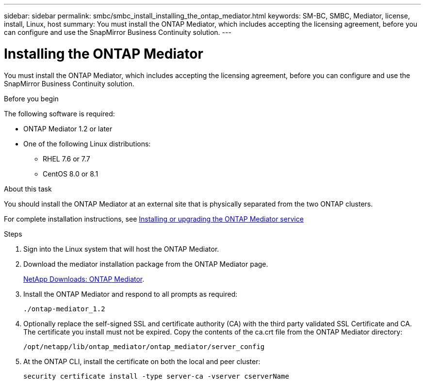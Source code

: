 ---
sidebar: sidebar
permalink: smbc/smbc_install_installing_the_ontap_mediator.html
keywords: SM-BC, SMBC, Mediator, license, install, Linux, host
summary: You must install the ONTAP Mediator, which includes accepting the licensing agreement, before you can configure and use the SnapMirror Business Continuity solution.
---

= Installing the ONTAP Mediator
:hardbreaks:
:nofooter:
:icons: font
:linkattrs:
:imagesdir: ../media/

//
// This file was created with NDAC Version 2.0 (August 17, 2020)
//
// 2020-11-04 10:10:29.101393
//

[.lead]
You must install the ONTAP Mediator, which includes accepting the licensing agreement, before you can configure and use the SnapMirror Business Continuity solution.

.Before you begin

The following software is required:

* ONTAP Mediator 1.2 or later
* One of the following Linux distributions:
** RHEL 7.6 or 7.7
** CentOS 8.0 or 8.1

.About this task

You should install the ONTAP Mediator at an external site that is physically separated from the two ONTAP clusters.

For complete installation instructions, see https://docs.netapp.com/us-en/ontap-metrocluster/install-ip/task_install_configure_mediator.html[Installing or upgrading the ONTAP Mediator service^]

.Steps

. Sign into the Linux system that will host the ONTAP Mediator.

. Download the mediator installation package from the ONTAP Mediator page.
+
https://mysupport.netapp.com/products/p/ontap_mediator.html[NetApp Downloads: ONTAP Mediator^].

. Install the ONTAP Mediator and respond to all prompts as required:
+
`./ontap-mediator_1.2`

. Optionally replace the self-signed SSL and certificate authority (CA) with the third party validated SSL Certificate and CA. The certificate you install must not be expired. Copy the contents of the ca.crt file from the ONTAP Mediator directory:
+
`/opt/netapp/lib/ontap_mediator/ontap_mediator/server_config`

. At the ONTAP CLI, install the certificate on both the local and peer cluster:
+
`security certificate install -type server-ca -vserver cserverName`
